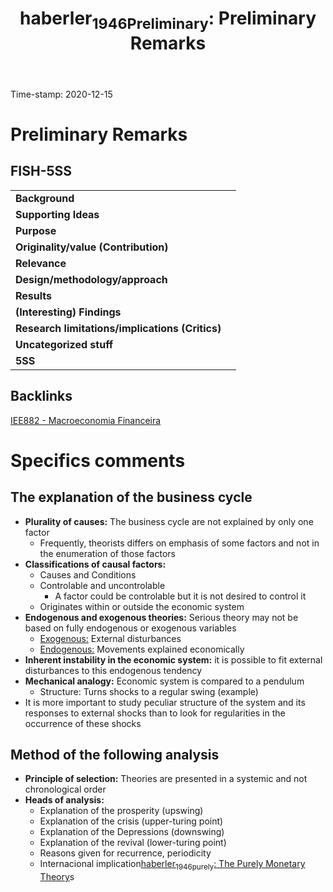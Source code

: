 #+TITLE: haberler_1946_Preliminary: Preliminary Remarks
#+ROAM_KEY: cite:haberler_1946_Preliminary
#+ROAM_TAGS: "Macroeconomia Financeira" UFRJ
Time-stamp: 2020-12-15


* Preliminary Remarks
  :PROPERTIES:
  :Custom_ID: haberler_1946_Preliminary
  :URL:
  :AUTHOR:
  :END:

** FISH-5SS


|---------------------------------------------+-----|
| *Background*                                  |     |
| *Supporting Ideas*                            |     |
| *Purpose*                                     |     |
| *Originality/value (Contribution)*            |     |
| *Relevance*                                   |     |
| *Design/methodology/approach*                 |     |
| *Results*                                     |     |
| *(Interesting) Findings*                      |     |
| *Research limitations/implications (Critics)* |     |
| *Uncategorized stuff*                         |     |
| *5SS*                                         |     |
|---------------------------------------------+-----|

** Backlinks
[[file:20201202092036-iee882_macroeconomia_financeira.org][IEE882 - Macroeconomia Financeira]]

* Specifics comments

** The explanation of the business cycle
- *Plurality of causes:* The business cycle are not explained by only one factor
  + Frequently, theorists differs on emphasis of some factors and not in the enumeration of those factors
- *Classifications of causal factors:*
  + Causes and Conditions
  + Controlable and uncontrolable
    - A factor could be controlable but it is not desired to control it
  + Originates within or outside the economic system
- *Endogenous and exogenous theories:* Serious theory may not be based on fully endogenous or exogenous variables
  + _Exogenous:_ External disturbances
  + _Endogenous:_ Movements explained economically
- *Inherent instability in the economic system:* it is possible to fit external disturbances to this endogenous tendency
- *Mechanical analogy:* Economic system is compared to a pendulum
  + Structure: Turns shocks to a regular swing (example)
- It is more important to study peculiar structure of the system and its responses to external shocks than to look for regularities in the occurrence of these shocks

** Method of the following analysis

- *Principle of selection:* Theories are presented in a systemic and not chronological order
- *Heads of analysis:*
  + Explanation of the prosperity (upswing)
  + Explanation of the crisis (upper-turing point)
  + Explanation of the Depressions (downswing)
  + Explanation of the revival (lower-turing point)
  + Reasons given for recurrence, periodicity
  + Internacional implication[[file:2020-12-15-16-01-20-haberler_1946_purely.org][haberler_1946_purely: The Purely Monetary Theory]]s

